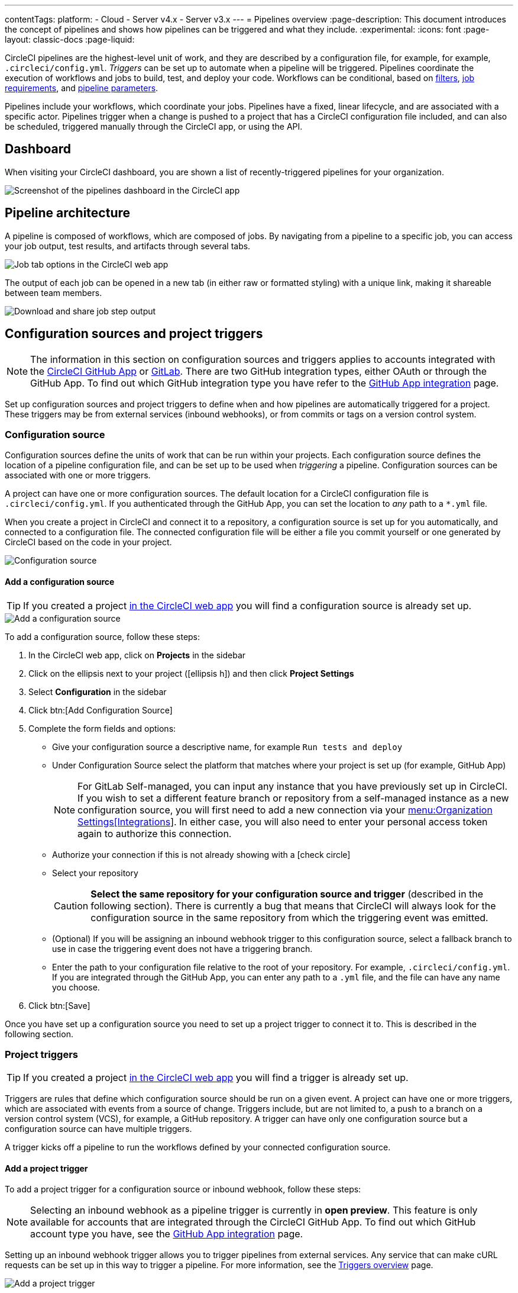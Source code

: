 ---
contentTags:
  platform:
  - Cloud
  - Server v4.x
  - Server v3.x
---
= Pipelines overview
:page-description: This document introduces the concept of pipelines and shows how pipelines can be triggered and what they include.
:experimental:
:icons: font
:page-layout: classic-docs
:page-liquid:

CircleCI pipelines are the highest-level unit of work, and they are described by a configuration file, for example, for example, `.circleci/config.yml`. _Triggers_ can be set up to automate when a pipeline will be triggered. Pipelines coordinate the execution of workflows and jobs to build, test, and deploy your code. Workflows can be conditional, based on xref:workflows#using-contexts-and-filtering-in-your-workflows[filters], xref:workflows#workflows-configuration-examples[job requirements], and xref:selecting-a-workflow-to-run-using-pipeline-parameters#[pipeline parameters].

Pipelines include your workflows, which coordinate your jobs. Pipelines have a fixed, linear lifecycle, and are associated with a specific actor. Pipelines trigger when a change is pushed to a project that has a CircleCI configuration file included, and can also be scheduled, triggered manually through the CircleCI app, or using the API.

== Dashboard
When visiting your CircleCI dashboard, you are shown a list of recently-triggered pipelines for your organization.

image::/docs/assets/img/docs/pipelines-dashboard.png[Screenshot of the pipelines dashboard in the CircleCI app]

[#pipeline-architecture]
== Pipeline architecture

A pipeline is composed of workflows, which are composed of jobs. By navigating from a pipeline to a specific job, you can access your job output, test results, and artifacts through several tabs.

image::/docs/assets/img/docs/pipelines-job-step-test-artifact.png[Job tab options in the CircleCI web app]

The output of each job can be opened in a new tab (in either raw or formatted styling) with a unique link, making it shareable between team members.

image::/docs/assets/img/docs/pipelines-job-output.png[Download and share job step output]

== Configuration sources and project triggers

NOTE: The information in this section on configuration sources and triggers applies to accounts integrated with the xref:github-apps-integration#[CircleCI GitHub App] or xref:gitlab-integration#[GitLab]. There are two GitHub integration types, either OAuth or through the GitHub App. To find out which GitHub integration type you have refer to the xref:github-apps-integration#[GitHub App integration] page.

Set up configuration sources and project triggers to define when and how pipelines are automatically triggered for a project. These triggers may be from external services (inbound webhooks), or from commits or tags on a version control system.

=== Configuration source

Configuration sources define the units of work that can be run within your projects. Each configuration source defines the location of a pipeline configuration file, and can be set up to be used when _triggering_ a pipeline. Configuration sources can be associated with one or more triggers.

A project can have one or more configuration sources. The default location for a CircleCI configuration file is `.circleci/config.yml`. If you authenticated through the GitHub App, you can set the location to _any_ path to a `*.yml` file.

When you create a project in CircleCI and connect it to a repository, a configuration source is set up for you automatically, and connected to a configuration file. The connected configuration file will be either a file you commit  yourself or one generated by CircleCI based on the code in your project.

image::{{site.baseurl}}/assets/img/docs/project-settings-configuration.png[Configuration source]

==== Add a configuration source

TIP: If you created a project xref:create-project#[in the CircleCI web app] you will find a configuration source is already set up.

image::{{site.baseurl}}/assets/img/docs/add-configuration-source.png[Add a configuration source]

To add a configuration source, follow these steps:

. In the CircleCI web app, click on **Projects** in the sidebar
. Click on the ellipsis next to your project (icon:ellipsis-h[]) and then click **Project Settings**
. Select **Configuration** in the sidebar
. Click btn:[Add Configuration Source]
. Complete the form fields and options:
** Give your configuration source a descriptive name, for example `Run tests and deploy`
** Under Configuration Source select the platform that matches where your project is set up (for example, GitHub App)
+
NOTE: For GitLab Self-managed, you can input any instance that you have previously set up in CircleCI. If you wish to set a different feature branch or repository from a self-managed instance as a new configuration source, you will first need to add a new connection via your xref:gitlab-integration#organization-settings-integrations[menu:Organization Settings[Integrations]]. In either case, you will also need to enter your personal access token again to authorize this connection.
** Authorize your connection if this is not already showing with a icon:check-circle[]
** Select your repository
+
CAUTION: **Select the same repository for your configuration source and trigger** (described in the following section). There is currently a bug that means that CircleCI will always look for the configuration source in the same repository from which the triggering event was emitted.
** (Optional) If you will be assigning an inbound webhook trigger to this configuration source, select a fallback branch to use in case the triggering event does not have a triggering branch.
** Enter the path to your configuration file relative to the root of your repository. For example, `.circleci/config.yml`. If you are integrated through the GitHub App, you can enter any path to a `.yml` file, and the file can have any name you choose.
. Click btn:[Save]

Once you have set up a configuration source you need to set up a project trigger to connect it to. This is described in the following section.

=== Project triggers

TIP: If you created a project xref:create-project#[in the CircleCI web app] you will find a trigger is already set up.

Triggers are rules that define which configuration source should be run on a given event. A project can have one or more triggers, which are associated with events from a source of change. Triggers include, but are not limited to, a push to a branch on a version control system (VCS), for example, a GitHub repository. A trigger can have only one configuration source but a configuration source can have multiple triggers.

A trigger kicks off a pipeline to run the workflows defined by your connected configuration source.

==== Add a project trigger

To add a project trigger for a configuration source or inbound webhook, follow these steps:

[.tab.trigger.Inbound_webhook]
--

NOTE: Selecting an inbound webhook as a pipeline trigger is currently in **open preview**. This feature is only available for accounts that are integrated through the CircleCI GitHub App. To find out which GitHub account type you have, see the xref:github-apps-integration#[GitHub App integration] page.

Setting up an inbound webhook trigger allows you to trigger pipelines from external services. Any service that can make cURL requests can be set up in this way to trigger a pipeline. For more information, see the xref:triggers-overview#trigger-a-pipeline-from-an-inbound-webhook[Triggers overview] page.

image::{{site.baseurl}}/assets/img/docs/add-project-trigger-webhook.png[Add a project trigger]

To add a project trigger for a configuration source, follow these steps:

. In the link:https://app.circleci.com/[CircleCI web app] select **Projects** in the sidebar
. Find your project in the list, click the ellipsis (icon:ellipsis-h[]) next to it and select **Project Settings**
. Select **Triggers** in the sidebar
. Click btn:[Add Trigger]
. Select **Inbound Webhook** from the dropdown menu
. Click btn:[Next]
. Complete the form fields and options:
** Give your trigger a descriptive name
** (Optional) Add a description
** Supply a path to a `config.yml` file and CircleCI will create a configuration source for you
. Click btn:[Save]

To verify your trigger is set up correctly, trigger an event from your third party system.
--

[.tab.trigger.GitHub]
--

When the CircleCI GitHub App is installed for your organization, GitHub starts to send events for the repositories you have granted access to. CircleCI listens for push and tag events. When a trigger is created CircleCI has enough information to use the event data to determine if a pipeline should be triggered.

image::{{site.baseurl}}/assets/img/docs/add-project-trigger.png[Add a project trigger]

To add a project trigger for a configuration source, follow these steps:

. In the link:https://app.circleci.com/[CircleCI web app] select **Projects** in the sidebar
. Find your project in the list, click the ellipsis (icon:ellipsis-h[]) next to it and select **Project Settings**
. Select **Triggers** in the sidebar
. Click btn:[Add Trigger]
. Select the same location in the "Connect to" dropdown menu that you selected for your configuration source (for example, GitHub App)
. Click btn:[Next]
. Complete the form fields and options:
** Give your trigger a descriptive name
** Authorize your connection if this is not already showing with a icon:check-circle[]
** Choose your configuration source from the "Choose config to run" menu.
. Click btn:[Save]

To verify your trigger is set up correctly, trigger an event from your repository.
--

[.tab.trigger.GitLab]
--

When a trigger is created, CircleCI registers a webhook with GitLab. Push events from GitLab are sent to CircleCI. CircleCI then uses the event data to determine _if_ a pipeline should run, and if so, _which_ pipeline should be run.

In addition to a configuration source, each trigger includes the webhook URL, and in this scenario, a CircleCI-created GitLab token. The webhook URL and GitLab token are used to securely register the webhook within GitLab in order to receive push events from your GitLab repository.

image::{{site.baseurl}}/assets/img/docs/add-project-trigger.png[Add a project trigger]

To add a project trigger for a configuration source, follow these steps:

. In the link:https://app.circleci.com/[CircleCI web app] select **Projects** in the sidebar
. Find your project in the list, click the ellipsis (icon:ellipsis-h[]) next to it and select **Project Settings**
. Select **Triggers** in the sidebar
. Click btn:[Add Trigger]
. Select the same location in the "Connect to" dropdown menu that you selected for your configuration source (for example, GitLab)
. Click btn:[Next]
. Complete the form fields and options:
** Give your trigger a descriptive name
** Authorize your connection if this is not already showing with a icon:check-circle[] (Not required for inbound webhooks)
+
NOTE: For GitLab self-managed you can enter the URL for an instance you have previously set up with CircleCI. You will need to enter the relevant personal access token again here to authorize the connection.
** Select your repository from the dropdown menu. This should match the repository your configuration source is connected to (Not required for inbound webhooks)
** Choose your configuration source from the "Choose config to run" menu.
** (Optional) You can configure <<user-content-trigger-filters,trigger filters>>.
. Click btn:[Save]

To verify your trigger is set up correctly, trigger an event from your repository or.

[#trigger-filters]**Trigger filters** allow you to determine when a trigger should initiate a build based on the parameters provided by Gitlab’s webhook. CircleCI provides some common options, for example, only build on merge requests, but you can also build your own rules using the custom filter option. For example, a custom filter would allow you to only build on a specific branch or user.

image::{{site.baseurl}}/assets/img/docs/gl-ga/gitlab-ga-project-settings-edit-trigger.png[Trigger details]

image::{{site.baseurl}}/assets/img/docs/gl-preview/gitlab-preview-project-settings-customize-triggers.png[Trigger details]
--

[#visual-studio-code-extension]
== VS Code extension

If you use Visual Studio Code, you can also monitor and interact with your pipelines directly from VS Code with the xref:vs-code-extension-overview#[official CircleCI extension]. The extension allows you to customize which projects and pipelines you want to follow, as well as view job logs and test results, download artifacts, approve, re-run, and debug jobs with SSH, and get notified when your workflows fail or need approval.

image::/docs/assets/img/docs/vs_code_extension_job-details.png[Screenshot showing the detailed view of a failed test]

The CircleCI VS Code extension is available to download on the link:https://marketplace.visualstudio.com/items?itemName=circleci.circleci[VS Code marketplace.]

[#next-steps]
== Next steps

Find out more about triggering pipelines in the xref:triggers-overview#[Triggers Overview].
